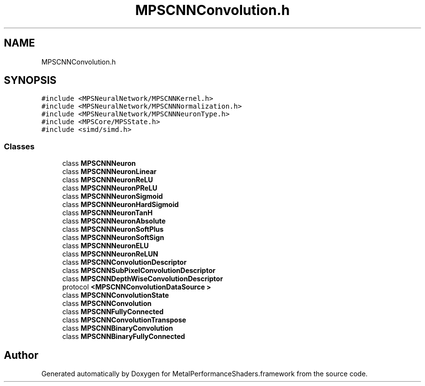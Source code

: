 .TH "MPSCNNConvolution.h" 3 "Thu Jul 13 2017" "Version MetalPerformanceShaders-87.2" "MetalPerformanceShaders.framework" \" -*- nroff -*-
.ad l
.nh
.SH NAME
MPSCNNConvolution.h
.SH SYNOPSIS
.br
.PP
\fC#include <MPSNeuralNetwork/MPSCNNKernel\&.h>\fP
.br
\fC#include <MPSNeuralNetwork/MPSCNNNormalization\&.h>\fP
.br
\fC#include <MPSNeuralNetwork/MPSCNNNeuronType\&.h>\fP
.br
\fC#include <MPSCore/MPSState\&.h>\fP
.br
\fC#include <simd/simd\&.h>\fP
.br

.SS "Classes"

.in +1c
.ti -1c
.RI "class \fBMPSCNNNeuron\fP"
.br
.ti -1c
.RI "class \fBMPSCNNNeuronLinear\fP"
.br
.ti -1c
.RI "class \fBMPSCNNNeuronReLU\fP"
.br
.ti -1c
.RI "class \fBMPSCNNNeuronPReLU\fP"
.br
.ti -1c
.RI "class \fBMPSCNNNeuronSigmoid\fP"
.br
.ti -1c
.RI "class \fBMPSCNNNeuronHardSigmoid\fP"
.br
.ti -1c
.RI "class \fBMPSCNNNeuronTanH\fP"
.br
.ti -1c
.RI "class \fBMPSCNNNeuronAbsolute\fP"
.br
.ti -1c
.RI "class \fBMPSCNNNeuronSoftPlus\fP"
.br
.ti -1c
.RI "class \fBMPSCNNNeuronSoftSign\fP"
.br
.ti -1c
.RI "class \fBMPSCNNNeuronELU\fP"
.br
.ti -1c
.RI "class \fBMPSCNNNeuronReLUN\fP"
.br
.ti -1c
.RI "class \fBMPSCNNConvolutionDescriptor\fP"
.br
.ti -1c
.RI "class \fBMPSCNNSubPixelConvolutionDescriptor\fP"
.br
.ti -1c
.RI "class \fBMPSCNNDepthWiseConvolutionDescriptor\fP"
.br
.ti -1c
.RI "protocol \fB<MPSCNNConvolutionDataSource >\fP"
.br
.ti -1c
.RI "class \fBMPSCNNConvolutionState\fP"
.br
.ti -1c
.RI "class \fBMPSCNNConvolution\fP"
.br
.ti -1c
.RI "class \fBMPSCNNFullyConnected\fP"
.br
.ti -1c
.RI "class \fBMPSCNNConvolutionTranspose\fP"
.br
.ti -1c
.RI "class \fBMPSCNNBinaryConvolution\fP"
.br
.ti -1c
.RI "class \fBMPSCNNBinaryFullyConnected\fP"
.br
.in -1c
.SH "Author"
.PP 
Generated automatically by Doxygen for MetalPerformanceShaders\&.framework from the source code\&.

